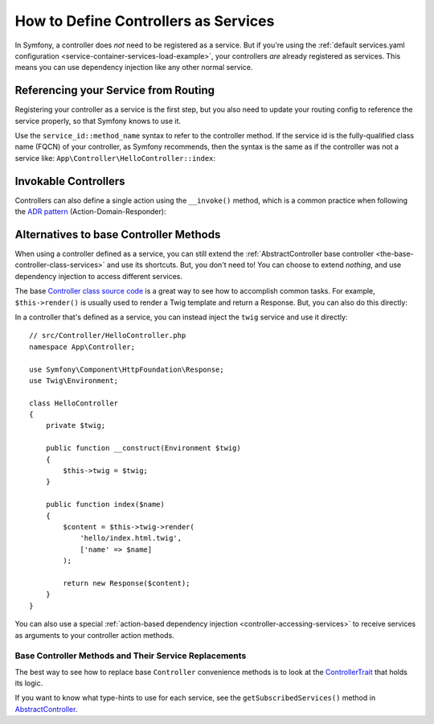 .. index::
   single: Controller; As Services

How to Define Controllers as Services
=====================================

In Symfony, a controller does *not* need to be registered as a service. But if you're
using the :ref:`default services.yaml configuration <service-container-services-load-example>`,
your controllers *are* already registered as services. This means you can use dependency
injection like any other normal service.

Referencing your Service from Routing
-------------------------------------

Registering your controller as a service is the first step, but you also need to
update your routing config to reference the service properly, so that Symfony
knows to use it.

Use the ``service_id::method_name`` syntax to refer to the controller method.
If the service id is the fully-qualified class name (FQCN) of your controller,
as Symfony recommends, then the syntax is the same as if the controller was not
a service like: ``App\Controller\HelloController::index``:

.. configuration-block::

    .. code-block:: php-annotations

        // src/Controller/HelloController.php

        use Symfony\Component\Routing\Annotation\Route;

        class HelloController
        {
            /**
             * @Route("/hello", name="hello", methods={"GET"})
             */
            public function index()
            {
                // ...
            }
        }

    .. code-block:: yaml

        # config/routes.yaml
        hello:
            path:     /hello
            controller: App\Controller\HelloController::index
            methods: GET

    .. code-block:: xml

        <!-- config/routes.xml -->
        <?xml version="1.0" encoding="UTF-8" ?>
        <routes xmlns="http://symfony.com/schema/routing"
            xmlns:xsi="http://www.w3.org/2001/XMLSchema-instance"
            xsi:schemaLocation="http://symfony.com/schema/routing
                https://symfony.com/schema/routing/routing-1.0.xsd">

            <route id="hello" path="/hello" controller="App\Controller\HelloController::index" methods="GET"/>

        </routes>

    .. code-block:: php

        // config/routes.php
        namespace Symfony\Component\Routing\Loader\Configurator;

        use App\Controller\HelloController;

        return function (RoutingConfigurator $routes) {
            $routes->add('hello', '/hello')
                ->controller(['HelloController::class, 'index'])
                ->methods(['GET'])
            ;
        };

.. _controller-service-invoke:

Invokable Controllers
---------------------

Controllers can also define a single action using the ``__invoke()`` method,
which is a common practice when following the `ADR pattern`_
(Action-Domain-Responder):

.. configuration-block::

    .. code-block:: php-annotations

        // src/Controller/Hello.php
        use Symfony\Component\HttpFoundation\Response;
        use Symfony\Component\Routing\Annotation\Route;

        /**
         * @Route("/hello/{name}", name="hello")
         */
        class Hello
        {
            public function __invoke($name = 'World')
            {
                return new Response(sprintf('Hello %s!', $name));
            }
        }

    .. code-block:: yaml

        # app/config/routing.yml
        hello:
            path:     /hello/{name}
            defaults: { _controller: app.hello_controller }

    .. code-block:: xml

        <!-- app/config/routing.xml -->
        <?xml version="1.0" encoding="UTF-8" ?>
        <routes xmlns="http://symfony.com/schema/routing"
            xmlns:xsi="http://www.w3.org/2001/XMLSchema-instance"
            xsi:schemaLocation="http://symfony.com/schema/routing
                https://symfony.com/schema/routing/routing-1.0.xsd">

            <route id="hello" path="/hello/{name}">
                <default key="_controller">app.hello_controller</default>
            </route>

        </routes>

    .. code-block:: php

        // app/config/routing.php
        $collection->add('hello', new Route('/hello', [
            '_controller' => 'app.hello_controller',
        ]));

Alternatives to base Controller Methods
---------------------------------------

When using a controller defined as a service, you can still extend the
:ref:`AbstractController base controller <the-base-controller-class-services>`
and use its shortcuts. But, you don't need to! You can choose to extend *nothing*,
and use dependency injection to access different services.

The base `Controller class source code`_ is a great way to see how to accomplish
common tasks. For example, ``$this->render()`` is usually used to render a Twig
template and return a Response. But, you can also do this directly:

In a controller that's defined as a service, you can instead inject the ``twig``
service and use it directly::

    // src/Controller/HelloController.php
    namespace App\Controller;

    use Symfony\Component\HttpFoundation\Response;
    use Twig\Environment;

    class HelloController
    {
        private $twig;

        public function __construct(Environment $twig)
        {
            $this->twig = $twig;
        }

        public function index($name)
        {
            $content = $this->twig->render(
                'hello/index.html.twig',
                ['name' => $name]
            );

            return new Response($content);
        }
    }

You can also use a special :ref:`action-based dependency injection <controller-accessing-services>`
to receive services as arguments to your controller action methods.

Base Controller Methods and Their Service Replacements
~~~~~~~~~~~~~~~~~~~~~~~~~~~~~~~~~~~~~~~~~~~~~~~~~~~~~~

The best way to see how to replace base ``Controller`` convenience methods is to
look at the `ControllerTrait`_ that holds its logic.

If you want to know what type-hints to use for each service, see the
``getSubscribedServices()`` method in `AbstractController`_.

.. _`Controller class source code`: https://github.com/symfony/symfony/blob/master/src/Symfony/Bundle/FrameworkBundle/Controller/ControllerTrait.php
.. _`base Controller class`: https://github.com/symfony/symfony/blob/master/src/Symfony/Bundle/FrameworkBundle/Controller/ControllerTrait.php
.. _`ControllerTrait`: https://github.com/symfony/symfony/blob/master/src/Symfony/Bundle/FrameworkBundle/Controller/ControllerTrait.php
.. _`AbstractController`: https://github.com/symfony/symfony/blob/master/src/Symfony/Bundle/FrameworkBundle/Controller/AbstractController.php
.. _`ADR pattern`: https://en.wikipedia.org/wiki/Action%E2%80%93domain%E2%80%93responder
